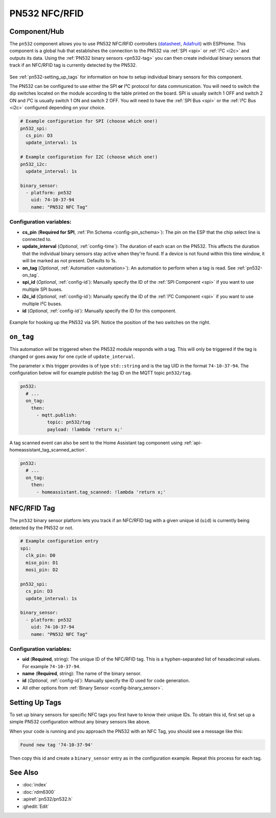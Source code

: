 PN532 NFC/RFID
==============

.. seo::
    :description: Instructions for setting up PN532 NFC tag readers and tags in ESPHome
    :image: pn532.jpg
    :keywords: PN532, NFC, RFID

.. _pn532-component:

Component/Hub
-------------

The ``pn532`` component allows you to use PN532 NFC/RFID controllers
(`datasheet <https://cdn-shop.adafruit.com/datasheets/pn532ds.pdf>`__, `Adafruit <https://www.adafruit.com/product/364>`__)
with ESPHome. This component is a global hub that establishes the connection to the PN532 via :ref:`SPI <spi>` or :ref:`I²C <i2c>` and
outputs its data. Using the :ref:`PN532 binary sensors <pn532-tag>` you can then
create individual binary sensors that track if an NFC/RFID tag is currently detected by the PN532.

.. figure:: images/pn532-full.jpg
    :align: center
    :width: 60.0%

See :ref:`pn532-setting_up_tags` for information on how to setup individual binary sensors for this component.

The PN532 can be configured to use either the SPI **or** I²C protocol for data communication.
You will need to switch the dip switches located on the module according to the table printed on the board.
SPI is usually switch 1 OFF and switch 2 ON and I²C is usually switch 1 ON and switch 2 OFF.
You will need to have the :ref:`SPI Bus <spi>` or the :ref:`I²C Bus <i2c>` configured depending on your choice.

.. code-block:: yaml

    # Example configuration for SPI (choose which one!)
    pn532_spi:
      cs_pin: D3
      update_interval: 1s

    # Example configuration for I2C (choose which one!)
    pn532_i2c:
      update_interval: 1s

    binary_sensor:
      - platform: pn532
        uid: 74-10-37-94
        name: "PN532 NFC Tag"

Configuration variables:
************************

- **cs_pin** (**Required for SPI**, :ref:`Pin Schema <config-pin_schema>`): The pin on the ESP that the chip select line
  is connected to.
- **update_interval** (*Optional*, :ref:`config-time`): The duration of each scan on the PN532. This affects the
  duration that the individual binary sensors stay active when they're found.
  If a device is not found within this time window, it will be marked as not present. Defaults to 1s.
- **on_tag** (*Optional*, :ref:`Automation <automation>`): An automation to perform
  when a tag is read. See :ref:`pn532-on_tag`.
- **spi_id** (*Optional*, :ref:`config-id`): Manually specify the ID of the :ref:`SPI Component <spi>` if you want
  to use multiple SPI buses.
- **i2c_id** (*Optional*, :ref:`config-id`): Manually specify the ID of the :ref:`I²C Component <spi>` if you want
  to use multiple I²C buses.
- **id** (*Optional*, :ref:`config-id`): Manually specify the ID for this component.

.. figure:: images/pn532-spi.jpg
    :align: center
    :width: 80.0%

    Example for hooking up the PN532 via SPI. Notice the position of the two switches on the right.

.. _pn532-on_tag:

``on_tag``
----------

This automation will be triggered when the PN532 module responds with a tag. This will only be triggered
if the tag is changed or goes away for one cycle of ``update_interval``.

The parameter ``x`` this trigger provides is of type ``std::string`` and is the tag UID in the format
``74-10-37-94``. The configuration below will for example publish the tag ID on the MQTT topic ``pn532/tag``.

.. code-block:: yaml

    pn532:
      # ...
      on_tag:
        then:
          - mqtt.publish:
              topic: pn532/tag
              payload: !lambda 'return x;'

A tag scanned event can also be sent to the Home Assistant tag component
using :ref:`api-homeassistant_tag_scanned_action`.

.. code-block:: yaml

    pn532:
      # ...
      on_tag:
        then:
          - homeassistant.tag_scanned: !lambda 'return x;'

.. _pn532-tag:

NFC/RFID Tag
------------

The ``pn532`` binary sensor platform lets you track if an NFC/RFID tag with a given
unique id (``uid``) is currently being detected by the PN532 or not.

.. code-block:: yaml

    # Example configuration entry
    spi:
      clk_pin: D0
      miso_pin: D1
      mosi_pin: D2

    pn532_spi:
      cs_pin: D3
      update_interval: 1s

    binary_sensor:
      - platform: pn532
        uid: 74-10-37-94
        name: "PN532 NFC Tag"

Configuration variables:
************************

- **uid** (**Required**, string): The unique ID of the NFC/RFID tag. This is a hyphen-separated list
  of hexadecimal values. For example ``74-10-37-94``.
- **name** (**Required**, string): The name of the binary sensor.
- **id** (*Optional*, :ref:`config-id`): Manually specify the ID used for code generation.
- All other options from :ref:`Binary Sensor <config-binary_sensor>`.

.. _pn532-setting_up_tags:

Setting Up Tags
---------------

To set up binary sensors for specific NFC tags you first have to know their unique IDs. To obtain this
id, first set up a simple PN532 configuration without any binary sensors like above.

When your code is running and you approach the PN532 with an NFC Tag, you should see a message like this:

.. code::

    Found new tag '74-10-37-94'

Then copy this id and create a ``binary_sensor`` entry as in the configuration example. Repeat this process for
each tag.

See Also
--------

- :doc:`index`
- :doc:`rdm6300`
- :apiref:`pn532/pn532.h`
- :ghedit:`Edit`
